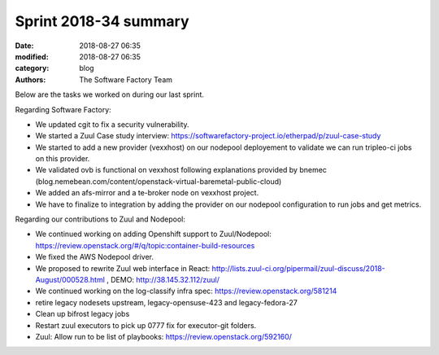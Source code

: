 Sprint 2018-34 summary
######################

:date: 2018-08-27 06:35
:modified: 2018-08-27 06:35
:category: blog
:authors: The Software Factory Team

Below are the tasks we worked on during our last sprint.

Regarding Software Factory:

* We updated cgit to fix a security vulnerability.
* We started a Zuul Case study interview: https://softwarefactory-project.io/etherpad/p/zuul-case-study
* We started to add a new provider (vexxhost) on our nodepool deployement to validate we can run tripleo-ci jobs on this provider.
* We validated ovb is functional on vexxhost following explanations provided by bnemec (blog.nemebean.com/content/openstack-virtual-baremetal-public-cloud)
* We added an afs-mirror and a te-broker node on vexxhost project.
* We have to finalize to integration by adding the provider on our nodepool configuration to run jobs and get metrics.

Regarding our contributions to Zuul and Nodepool:

* We continued working on adding Openshift support to Zuul/Nodepool: https://review.openstack.org/#/q/topic:container-build-resources
* We fixed the AWS Nodepool driver.
* We proposed to rewrite Zuul web interface in React: http://lists.zuul-ci.org/pipermail/zuul-discuss/2018-August/000528.html , DEMO: http://38.145.32.112/zuul/
* We continued working on the log-classify infra spec: https://review.openstack.org/581214
* retire legacy nodesets upstream, legacy-opensuse-423 and legacy-fedora-27
* Clean up bifrost legacy jobs
* Restart zuul executors to pick up 0777 fix for executor-git folders.
* Zuul: Allow run to be list of playbooks: https://review.openstack.org/592160/
